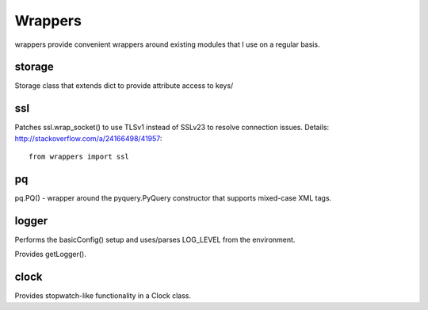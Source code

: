 ========
Wrappers
========

wrappers provide convenient wrappers around existing modules that I use on a regular basis.

storage
=======

Storage class that extends dict to provide attribute access to keys/

ssl
===

Patches ssl.wrap_socket() to use TLSv1 instead of SSLv23 to resolve connection issues.
Details: http://stackoverflow.com/a/24166498/41957::

    from wrappers import ssl

pq
==

pq.PQ() - wrapper around the pyquery.PyQuery constructor that supports mixed-case XML tags.


logger
======

Performs the basicConfig() setup and uses/parses LOG_LEVEL from the environment.

Provides getLogger().

clock
=====

Provides stopwatch-like functionality in a Clock class.
